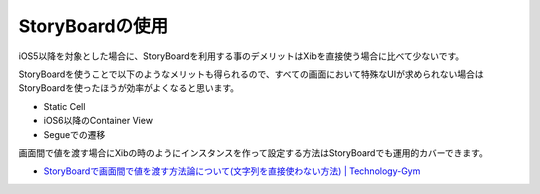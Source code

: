 StoryBoardの使用
======================================

iOS5以降を対象とした場合に、StoryBoardを利用する事のデメリットはXibを直接使う場合に比べて少ないです。

StoryBoardを使うことで以下のようなメリットも得られるので、すべての画面において特殊なUIが求められない場合は
StoryBoardを使ったほうが効率がよくなると思います。

* Static Cell
* iOS6以降のContainer View
* Segueでの遷移

画面間で値を渡す場合にXibの時のようにインスタンスを作って設定する方法はStoryBoardでも運用的カバーできます。

* `StoryBoardで画面間で値を渡す方法論について(文字列を直接使わない方法) | Technology-Gym <http://tech-gym.com/2013/03/ios/1157.html>`_ 
